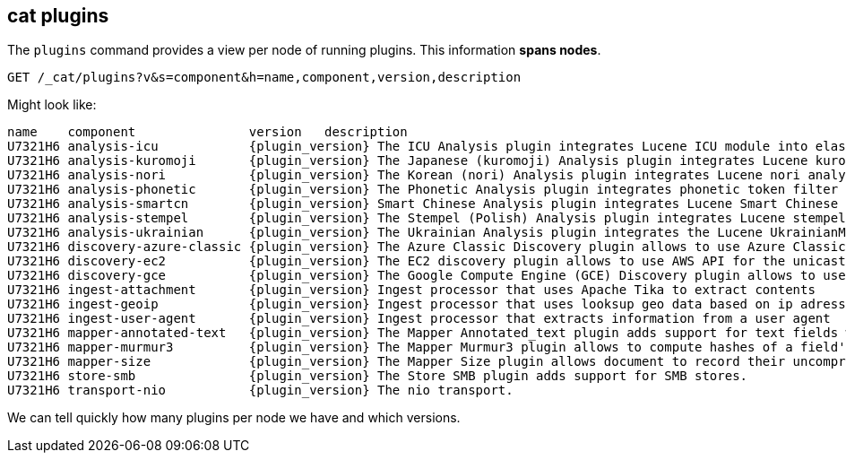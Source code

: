 [[cat-plugins]]
== cat plugins

The `plugins` command provides a view per node of running plugins. This information *spans nodes*.

[source,js]
------------------------------------------------------------------------------
GET /_cat/plugins?v&s=component&h=name,component,version,description
------------------------------------------------------------------------------
// CONSOLE

Might look like:

["source","txt",subs="attributes,callouts"]
------------------------------------------------------------------------------
name    component               version   description
U7321H6 analysis-icu            {plugin_version} The ICU Analysis plugin integrates Lucene ICU module into elasticsearch, adding ICU relates analysis components.
U7321H6 analysis-kuromoji       {plugin_version} The Japanese (kuromoji) Analysis plugin integrates Lucene kuromoji analysis module into elasticsearch.
U7321H6 analysis-nori           {plugin_version} The Korean (nori) Analysis plugin integrates Lucene nori analysis module into elasticsearch.
U7321H6 analysis-phonetic       {plugin_version} The Phonetic Analysis plugin integrates phonetic token filter analysis with elasticsearch.
U7321H6 analysis-smartcn        {plugin_version} Smart Chinese Analysis plugin integrates Lucene Smart Chinese analysis module into elasticsearch.
U7321H6 analysis-stempel        {plugin_version} The Stempel (Polish) Analysis plugin integrates Lucene stempel (polish) analysis module into elasticsearch.
U7321H6 analysis-ukrainian      {plugin_version} The Ukrainian Analysis plugin integrates the Lucene UkrainianMorfologikAnalyzer into elasticsearch.
U7321H6 discovery-azure-classic {plugin_version} The Azure Classic Discovery plugin allows to use Azure Classic API for the unicast discovery mechanism
U7321H6 discovery-ec2           {plugin_version} The EC2 discovery plugin allows to use AWS API for the unicast discovery mechanism.
U7321H6 discovery-gce           {plugin_version} The Google Compute Engine (GCE) Discovery plugin allows to use GCE API for the unicast discovery mechanism.
U7321H6 ingest-attachment       {plugin_version} Ingest processor that uses Apache Tika to extract contents
U7321H6 ingest-geoip            {plugin_version} Ingest processor that uses looksup geo data based on ip adresses using the Maxmind geo database
U7321H6 ingest-user-agent       {plugin_version} Ingest processor that extracts information from a user agent
U7321H6 mapper-annotated-text   {plugin_version} The Mapper Annotated_text plugin adds support for text fields with markup used to inject annotation tokens into the index.
U7321H6 mapper-murmur3          {plugin_version} The Mapper Murmur3 plugin allows to compute hashes of a field's values at index-time and to store them in the index.
U7321H6 mapper-size             {plugin_version} The Mapper Size plugin allows document to record their uncompressed size at index time.
U7321H6 store-smb               {plugin_version} The Store SMB plugin adds support for SMB stores.
U7321H6 transport-nio           {plugin_version} The nio transport.
------------------------------------------------------------------------------
// TESTRESPONSE[s/([.()])/\\$1/ s/U7321H6/.+/ _cat]

We can tell quickly how many plugins per node we have and which versions.
